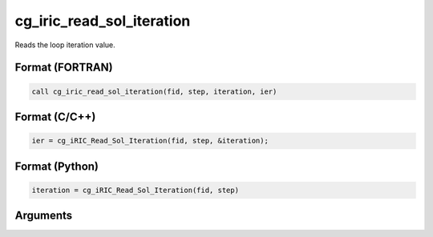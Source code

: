 cg_iric_read_sol_iteration
============================

Reads the loop iteration value.

Format (FORTRAN)
------------------
.. code-block:: fortran

   call cg_iric_read_sol_iteration(fid, step, iteration, ier)

Format (C/C++)
----------------
.. code-block:: c

   ier = cg_iRIC_Read_Sol_Iteration(fid, step, &iteration);

Format (Python)
----------------
.. code-block:: python

   iteration = cg_iRIC_Read_Sol_Iteration(fid, step)

Arguments
---------

.. csv-table:: Arguments of cg_iric_read_sol_iteration
   :file: cg_iric_read_sol_iteration_args.csv
   :header-rows: 1

